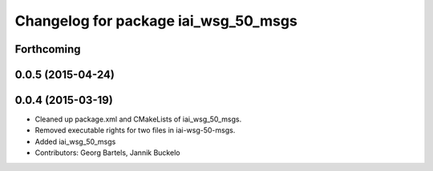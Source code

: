 ^^^^^^^^^^^^^^^^^^^^^^^^^^^^^^^^^^^^^
Changelog for package iai_wsg_50_msgs
^^^^^^^^^^^^^^^^^^^^^^^^^^^^^^^^^^^^^

Forthcoming
-----------

0.0.5 (2015-04-24)
------------------

0.0.4 (2015-03-19)
------------------
* Cleaned up package.xml and CMakeLists of iai_wsg_50_msgs.
* Removed executable rights for two files in iai-wsg-50-msgs.
* Added iai_wsg_50_msgs
* Contributors: Georg Bartels, Jannik Buckelo
